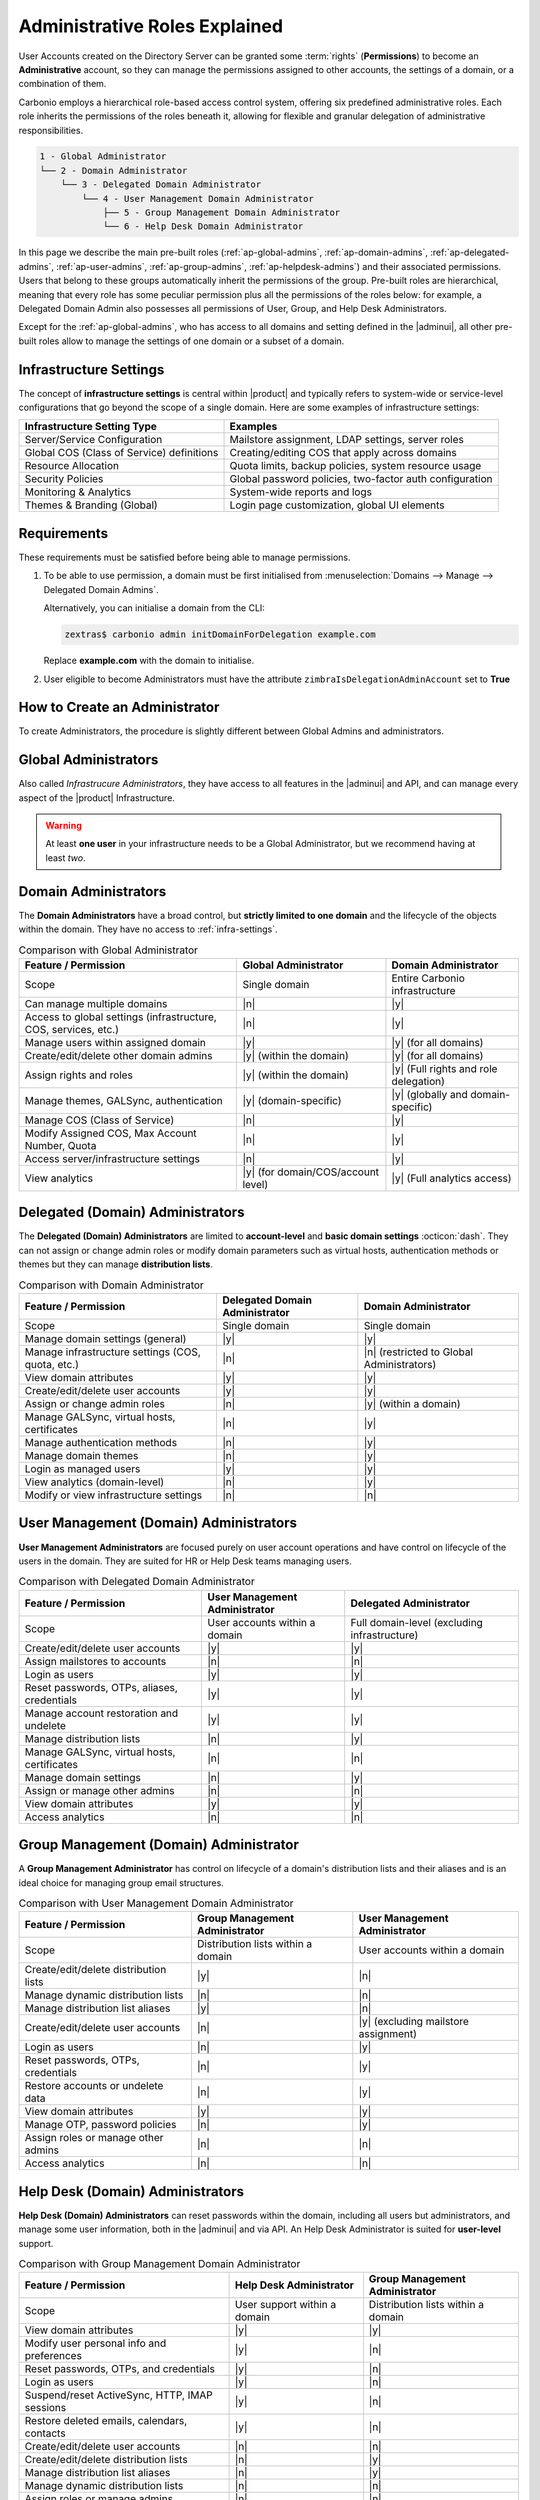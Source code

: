 .. _ap-admin-roles:

Administrative Roles Explained
==============================

User Accounts created on the Directory Server can be granted some
:term:`rights` (**Permissions**) to become an **Administrative**
account, so they can manage the permissions assigned to other
accounts, the settings of a domain, or a combination of them.

Carbonio employs a hierarchical role-based access control system,
offering six predefined administrative roles. Each role inherits the
permissions of the roles beneath it, allowing for flexible and
granular delegation of administrative responsibilities.

.. code:: console

   1 - Global Administrator
   └── 2 - Domain Administrator
       └── 3 - Delegated Domain Administrator
           └── 4 - User Management Domain Administrator
               ├── 5 - Group Management Domain Administrator
               └── 6 - Help Desk Domain Administrator

In this page we describe the main pre-built roles
(:ref:`ap-global-admins`, :ref:`ap-domain-admins`,
:ref:`ap-delegated-admins`, :ref:`ap-user-admins`,
:ref:`ap-group-admins`, :ref:`ap-helpdesk-admins`) and their
associated permissions. Users that belong to these groups
automatically inherit the permissions of the group. Pre-built roles
are hierarchical, meaning that every role has some peculiar permission
plus all the permissions of the roles below: for example, a Delegated
Domain Admin also possesses all permissions of User, Group, and Help
Desk Administrators.

Except for the :ref:`ap-global-admins`, who has access to all domains
and setting defined in the |adminui|, all other pre-built roles
allow to manage the settings of one domain or a subset of a domain.

.. card:: Legend

   To facilitate the presentation of the information of each
   Administrator, we organise them as follows:

   .. tab-set::

      .. tab-item:: Scope
         :sync: s

         On which parts of the |product| infrastructure the Admin can operate.

      .. tab-item:: Main Permissions
         :sync: p

         A summary of the permissions granted to the Administrator

      .. tab-item::  Limitations
         :sync: l

         What the Administrator can not do, compared to the type of
         Administrator that is immediately above in the hierarchy.

   .. dropdown:: Detailed list of permissions
      :open:

      The full list of permissions granted to the administrator.

      .. note:: The list is initially collapsed, click it to expand it.

   Additionally, comparison tables show differences in the permissions
   of Administrator types.

.. _infra-settings:

Infrastructure Settings
-----------------------

The concept of **infrastructure settings** is central within |product|
and typically refers to system-wide or service-level configurations
that go beyond the scope of a single domain. Here are some examples of
infrastructure settings:

.. csv-table::
   :header: "Infrastructure Setting Type", "Examples"

   "Server/Service Configuration", "Mailstore assignment, LDAP settings,
   server roles"
   "Global COS (Class of Service) definitions", "Creating/editing COS
   that apply across domains"
   "Resource Allocation", "Quota limits, backup policies, system
   resource usage"
   "Security Policies", "Global password policies, two-factor auth
   configuration"
   "Monitoring & Analytics", "System-wide reports and logs"
   "Themes & Branding (Global)", "Login page customization, global UI
   elements"

Requirements
------------

These requirements must be satisfied before being able to manage
permissions.

#. To be able to use permission, a domain must be first initialised from
   :menuselection:`Domains --> Manage --> Delegated Domain Admins`.

   Alternatively, you can initialise a domain from the CLI:

   .. code:: console

      zextras$ carbonio admin initDomainForDelegation example.com

   Replace **example.com** with the domain to initialise.

#. User eligible to become Administrators must have the attribute
   ``zimbraIsDelegationAdminAccount`` set to **True**

.. index:: Domain Initialisation; Error

.. card:: Errors during domain initialisation

   If during the initialisation you see a red pop up in the |adminui|
   or the following error message if you issue the command from the
   CLI::

     Admin Auth Token is missing or empty

   You can fix this problem by deploying again the CA, issuing the
   following command as the ``zextras`` user

   .. code:: console

      zextras$ zmcertmgr deployca

   Then, initialise again the domain

   .. code:: console

      zextras$ carbonio admin initDomainForDelegation example.com

   .. note:: you can also check whether in the log file
      :file:`opt/zextras/mailbox.log` you find the message::

        ERROR [ZxLink Handler Thread] [] extensions -
        javax.net.ssl.SSLHandshakeException: PKIX path building failed:
        sun.security.provider.certpath.SunCertPathBuilderException:
        unable to find valid certification path to requested target

.. index:: Global Admin; new, Global Admin; create new

.. _ap-new-admin:

How to Create an Administrator
------------------------------

To create Administrators, the procedure is slightly different between
Global Admins and administrators.

.. card:: Global Administrators

   To set an account as a Global Administrator, go to
   :menuselection:`Domains --> Domain --> Accounts`, select the
   account to promote, and on the `Administration` tab click the
   `Global Administration` switch.

   .. figure:: /img/adminpanel/ap-global-admin.png
      :width: 99%

      Adding a Global Administrator.

.. card:: Domain administrators

   To grant an account any other Administrator roles, go to
   :menuselection:`Domains --> Domain --> Accounts`, select the
   account to promote, and on the `Administration` tab click the
   `Delegated Administration` switch, then select the corresponding
   permission:

   .. csv-table::
      :header: "Role", "Permission"

      "Domain Admin", "``__domain_admins@example.com``"
      "Delegated Admin", "``__delegated_admins@example.com``"
      "User Management Admin", "``__user_admins@example.com``"
      "Group Admin", "``__groups_admins@example.com``"
      "Help Desk Admin", "``__helpdesk_admins@example.com``"

   .. figure:: /img/adminpanel/ap-domain-admins.png
      :width: 99%

.. index:: Administrator; Global, Administrator; Infrastructure

.. _ap-global-admins:

Global Administrators
---------------------

Also called *Infrastrucure Administrators*, they have access to all
features in the |adminui| and API, and can manage every aspect of the
|product| Infrastructure.

.. warning:: At least **one user** in your infrastructure needs to be
   a Global Administrator, but we recommend having at least *two*.

.. tab-set::

   .. tab-item:: Scope
      :sync: s

      Entire infrastructure.

   .. tab-item:: Main Permissions
      :sync: p

      * Full access to all domains, settings, and configurations.

      * Manage users, domains, servers, and global settings.

   .. tab-item:: Limitations
      :sync: l

      None

.. dropdown:: Detailed list of Permissions

   This is a list of permission that are reserved to the Global administrator
   **only**. These are related to the |product| infrastructure in its
   whole.

   .. hlist::
      :columns: 2

      * Manage Domains
      * Manage Class Of Service

        * Modify COS and Accounts: Enable or disable OTP Management Feature
        * Manage OTPs for Users: Create, delete, and list OTPs
        * Enable and disable |backup| at |cos| level

      * Manage Admins and their roles.
      * Manage Global Configuration

        * Theme and |wl| setting
        * Default Domain
        * ActiveSync
        * Analytics

      * Manage MTA configuration

        * Blocked extension
        * Enable / Disable Authentication for each node
        * Relay for external delivery
        * Trusted Network
        * Max Size
        * MTA restiction and RBL (smtpd_recipient_restrictions)

      * AS/AV Configuration

        * Kill/Tag score
        * Subject Prefix
        * Update frequency
        * AV archives
        * AV notification setting

      * Proxy Configuration
      * Manage other users, including admins, change their passwords,
        authenticated as then, manage users shares and settings.
      * Manage infrastrucutre license and Subscription
      * Manage Storage configuration

        * S3 Bucket
        * Server Volumes (primary, secondary, index)
        * HSM policy and settings

      * Manage Backup Configuration

.. index:: Administrator; Domain

.. _ap-domain-admins:

Domain Administrators
---------------------

The **Domain Administrators** have a broad control, but **strictly
limited to one domain** and the lifecycle of the objects within the
domain. They have no access to :ref:`infra-settings`.

.. tab-set::

   .. tab-item:: Scope
      :sync: s

      A specific domain

   .. tab-item:: Main Permissions
      :sync: p

      * Manage domain attributes (excluding Assigned Class Of Service,
        Max Account Number, and Quota)

      * Control domain themes, GALSync users, authentication settings,
        virtual hosts, and certificates

      * Create, modify, and delete other domain administrators

      * Assign permissions to other domain administrators

      * Manage analytics at COS and account levels.


   .. tab-item:: Limitations
      :sync: l

      They can not modify Assigned Class Of Service, Max Account
      Number, and Quota

.. dropdown:: Detailed list of permissions

   .. hlist::
      :columns: 2

      * View and modify Domain attributes except for

        * Assigned Class Of Service
        * Max Account Number
        * Quota (max account quota, aggregate quota)

      * Manage Domain Theme
      * Create, modify and delete other Domain Admin
      * Assing permissions to other Domain Admin
      * Manage GALSync users and configuration
      * Manage Domain Authentication settings
      * Manage Domain VirtualHost and Certificate
      * Manage Analytics at COS and Account level
      * In addition, all the permissions of a Delegated (Domain) Admin

.. csv-table:: Comparison with Global Administrator
   :header: "Feature / Permission", "Global Administrator", "Domain Administrator"

   "Scope", "Single domain", "Entire Carbonio infrastructure"
   "Can manage multiple domains", "|n|", "|y|"
   "Access to global settings (infrastructure, COS, services, etc.)", "|n|", "|y|"
   "Manage users within assigned domain", "|y|", "|y| (for all
   domains)"
   "Create/edit/delete other domain admins", "|y| (within the
   domain)", "|y| (for all domains)"
   "Assign rights and roles", "|y| (within the domain)", "|y| (Full
   rights and role delegation)"
   "Manage themes, GALSync, authentication", "|y| (domain-specific)", "|y| (globally and domain-specific)"
   "Manage COS (Class of Service)", "|n|", "|y|"
   "Modify Assigned COS, Max Account Number, Quota", "|n|", "|y|"
   "Access server/infrastructure settings", "|n|", "|y|"
   "View analytics", "|y| (for domain/COS/account level)", "|y| (Full
   analytics access)"

.. index:: Administrator; Delegated Domain

.. _ap-delegated-admins:

Delegated (Domain) Administrators
---------------------------------

The **Delegated (Domain) Administrators** are limited to
**account-level** and **basic domain settings** :octicon:`dash`. They
can not assign or change admin roles or modify domain parameters such
as virtual hosts, authentication methods or themes but they can manage
**distribution lists**.

.. tab-set::

   .. tab-item:: Scope
      :sync: s

      Specific domain

   .. tab-item:: Main Permissions
      :sync: p

      * Full access to domain settings (excluding infrastructure
        settings)

      * View domain attributes

   .. tab-item:: Limitations
      :sync: l

      Cannot access infrastructure settings.

.. dropdown:: Detailed list of permissions

   In detail, these are the permissions of a Delegated Administrator.

   .. hlist::
      :columns: 2

      * View Domain attributes
      * Configure |wsc|
      * In addition, all the permissions of a User Management (Domain) Admin

.. csv-table:: Comparison with Domain Administrator
   :header: "Feature / Permission", "Delegated Domain Administrator", "Domain Administrator"

   "Scope", "Single domain", "Single domain"
   "Manage domain settings (general)", "|y|", "|y|"
   "Manage infrastructure settings (COS, quota, etc.)", "|n|", "|n|
   (restricted to Global Administrators)"
   "View domain attributes", "|y|", "|y|"
   "Create/edit/delete user accounts", "|y|", "|y|"
   "Assign or change admin roles", "|n|", "|y| (within a domain)"
   "Manage GALSync, virtual hosts, certificates", "|n|", "|y|"
   "Manage authentication methods", "|n|", "|y|"
   "Manage domain themes", "|n|", "|y|"
   "Login as managed users", "|y|", "|y|"
   "View analytics (domain-level)", "|n|", "|y|"
   "Modify or view infrastructure settings", "|n|", "|n|"

.. index:: Administrator; User

.. _ap-user-admins:

User Management (Domain) Administrators
---------------------------------------

**User Management Administrators** are focused purely on user account
operations and have control on lifecycle of the users in the
domain. They are suited for HR or Help Desk teams managing users.

.. tab-set::

   .. tab-item:: Scope
      :sync: s

      User accounts within a domain.

   .. tab-item:: Main Permissions
      :sync: p

      * View domain attributes

      * Create, modify, and delete user accounts (excluding mailstore
        assignments)

      * Manage OTPs, aliases, password policies, and account restorations

      * Login as other users they manage

   .. tab-item:: Limitations
      :sync: l

      Can not assign accounts to a specific mailstores.

.. dropdown:: Detailed list of permissions

    These permissions are reserved to a User Management Administrator.

   .. hlist::
      :columns: 2

      * View Domain attributes
      * Create, modify and delete normal accounts except for

        * Mailstore used for the account

      * Modify Accounts: Enable or disable OTP Management Feature
      * Manage OTPs for Users: Create, delete, and list OTPs
      * Manage user Aliases
      * Manage User password policy settings
      * Create, modify and delete normal resources except for

        * Mailstore used for the account

      * Login as other users he can manage
      * Restore Accounts from Backup
      * In addition, all the permissions of a Help Desk (Domain) Admin
      * In addition, all the permissions of a Group Management (Domain) Admin

.. csv-table:: Comparison with Delegated Domain Administrator
   :header: "Feature / Permission", "User Management Administrator", "Delegated
            Administrator"

   "Scope", "User accounts within a domain", "Full domain-level
   (excluding infrastructure)"
   "Create/edit/delete user accounts", "|y|", "|y|"
   "Assign mailstores to accounts", "|n|", "|n|"
   "Login as users", "|y|", "|y|"
   "Reset passwords, OTPs, aliases, credentials", "|y|", "|y|"
   "Manage account restoration and undelete", "|y|", "|y|"
   "Manage distribution lists", "|n|", "|y|"
   "Manage GALSync, virtual hosts, certificates", "|n|", "|n|"
   "Manage domain settings", "|n|", "|y|"
   "Assign or manage other admins", "|n|", "|n|"
   "View domain attributes", "|y|", "|y|"
   "Access analytics", "|n|", "|n|"

.. index:: Administrator; Group

.. _ap-group-admins:

Group Management (Domain) Administrator
---------------------------------------

A **Group Management Administrator** has control on lifecycle of a
domain's distribution lists and their aliases and is an ideal choice
for managing group email structures.

.. tab-set::

   .. tab-item:: Scope
      :sync: s

      Distribution lists within a domain.

   .. tab-item:: Main Permissions
      :sync: p

      * View domain attributes

      * Create, modify, and delete distribution lists (excluding
        dynamic lists)

      * Manage distribution list aliases

   .. tab-item:: Limitations
      :sync: l

      Cannot manage dynamic distribution lists.

.. dropdown:: Detailed list of permissions

   These permissions are reserved to a Group Management Administrator.

   .. hlist::
      :columns: 2

      * View Domain attributes
      * Create, modify and delete distribution list, except for Dynamic
        Distribution Lists
      * Manage DL Aliases

.. csv-table:: Comparison with User Management Domain Administrator
   :header: "Feature / Permission", "Group Management Administrator", "User
            Management Administrator"

   "Scope", "Distribution lists within a domain", "User accounts within a
   domain"
   "Create/edit/delete distribution lists", "|y|", "|n|"
   "Manage dynamic distribution lists", "|n|", "|n|"
   "Manage distribution list aliases", "|y|", "|n|"
   "Create/edit/delete user accounts", "|n|", "|y| (excluding
   mailstore assignment)"
   "Login as users", "|n|", "|y|"
   "Reset passwords, OTPs, credentials", "|n|", "|y|"
   "Restore accounts or undelete data", "|n|", "|y|"
   "View domain attributes", "|y|", "|y|"
   "Manage OTP, password policies", "|n|", "|y|"
   "Assign roles or manage other admins", "|n|", "|n|"
   "Access analytics", "|n|", "|n|"

.. index:: Administrator; Help Desk

.. _ap-helpdesk-admins:

Help Desk (Domain) Administrators
---------------------------------

**Help Desk (Domain) Administrators** can reset passwords within the
domain, including all users but administrators, and manage some user
information, both in the |adminui| and via API. An Help Desk
Administrator is suited for **user-level** support.

.. tab-set::

   .. tab-item:: Scope
      :sync: s

      User support within a domain.

   .. tab-item:: Main Permissions
      :sync: p

      * View domain attributes

      * Modify user information (personal data, preferences,
        ActiveSync access)

      * Reset and assign user passwords, application credentials, and
        OTP codes

      * Suspend and reset ActiveSync, HTTP, and IMAP sessions

      * Undelete emails, calendars, and contacts

   .. tab-item:: Limitations
      :sync: l

      Cannot reset passwords for other administrators.

.. dropdown:: Detailed list of permissions

   These permissions are reserved to a Help Desk Administrator.

   .. hlist::
      :columns: 2

      * View Domain attributes
      * Modify user information such as:

        * personal data
        * user preferences
        * enable or disable activesync access

      * Reset and Assign User Passwords, application credentials, and OTP
        codes
      * Suspend and Reset ActiveSync sessions
      * Suspend and Reset HTTP/IMAP sessions
      * Undelete emails, calendars, and contacts

.. csv-table:: Comparison with Group Management Domain Administrator
   :header: "Feature / Permission", "Help Desk Administrator", "Group Management
            Administrator"

   "Scope", "User support within a domain", "Distribution lists within a
   domain"
   "View domain attributes", "|y|", "|y|"
   "Modify user personal info and preferences", "|y|", "|n|"
   "Reset passwords, OTPs, and credentials", "|y|", "|n|"
   "Login as users", "|y|", "|n|"
   "Suspend/reset ActiveSync, HTTP, IMAP sessions", "|y|", "|n|"
   "Restore deleted emails, calendars, contacts", "|y|", "|n|"
   "Create/edit/delete user accounts", "|n|", "|n|"
   "Create/edit/delete distribution lists", "|n|", "|y|"
   "Manage distribution list aliases", "|n|", "|y|"
   "Manage dynamic distribution lists", "|n|", "|n|"
   "Assign roles or manage admins", "|n|", "|n|"
   "Access analytics", "|n|", "|n|"
